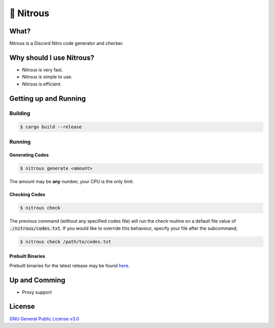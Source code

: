 📘 Nitrous
==========

What?
-----

Nitrous is a Discord Nitro code generator and checker.

Why should I use Nitrous?
-------------------------
- Nitrous is very fast.
- Nitrous is simple to use.
- Nitrous is efficient.

Getting up and Running
----------------------

Building
^^^^^^^^

.. code-block:: shell

  $ cargo build --release

Running
^^^^^^^

Generating Codes
""""""""""""""""

.. code-block:: shell

  $ nitrous generate <amount>

The amount may be **any** number, your CPU is the only limit.

Checking Codes
""""""""""""""

.. code-block:: shell

  $ nitrous check

The previous command (without any specified codes file) will run the check
routine on a default file value of :code:`./nitrous/codes.txt`. If you would like to
override this behaviour, specify your file after the subcommand;

.. code-block:: shell

  $ nitrous check /path/to/codes.txt

Prebuilt Binaries
"""""""""""""""""

Prebuilt binaries for the latest release may be found
`here <https://github.com/fuwn/nitrous/releases/latest>`_.

Up and Comming
--------------

- Proxy support

License
-------

`GNU General Public License v3.0 <./LICENSE>`_
